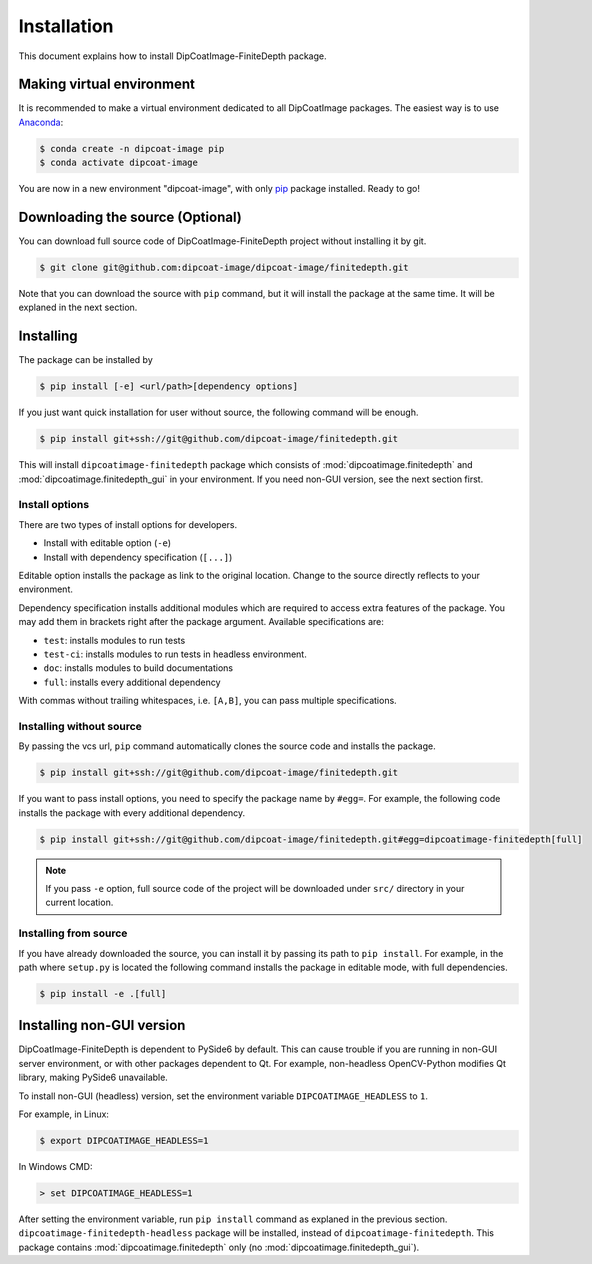 ============
Installation
============

This document explains how to install DipCoatImage-FiniteDepth package.

Making virtual environment
==========================

It is recommended to make a virtual environment dedicated to all DipCoatImage packages.
The easiest way is to use `Anaconda <https://www.anaconda.com/>`_:

.. code-block:: bash

   $ conda create -n dipcoat-image pip
   $ conda activate dipcoat-image

You are now in a new environment "dipcoat-image", with only `pip <https://pip.pypa.io/en/stable/>`_ package installed.
Ready to go!

Downloading the source (Optional)
=================================

You can download full source code of DipCoatImage-FiniteDepth project without installing it by git.

.. code-block:: bash

   $ git clone git@github.com:dipcoat-image/dipcoat-image/finitedepth.git

Note that you can download the source with ``pip`` command, but it will install the package at the same time.
It will be explaned in the next section.

Installing
==========

The package can be installed by

.. code-block:: bash

   $ pip install [-e] <url/path>[dependency options]

If you just want quick installation for user without source, the following command will be enough.

.. code-block:: bash

   $ pip install git+ssh://git@github.com/dipcoat-image/finitedepth.git

This will install ``dipcoatimage-finitedepth`` package which consists of :mod:`dipcoatimage.finitedepth` and :mod:`dipcoatimage.finitedepth_gui` in your environment.
If you need non-GUI version, see the next section first.

Install options
---------------

.. _install-options:

There are two types of install options for developers.

* Install with editable option (``-e``)
* Install with dependency specification (``[...]``)

Editable option installs the package as link to the original location.
Change to the source directly reflects to your environment.

Dependency specification installs additional modules which are required to access extra features of the package.
You may add them in brackets right after the package argument.
Available specifications are:

* ``test``: installs modules to run tests
* ``test-ci``: installs modules to run tests in headless environment.
* ``doc``: installs modules to build documentations
* ``full``: installs every additional dependency

With commas without trailing whitespaces, i.e. ``[A,B]``, you can pass multiple specifications.

Installing without source
-------------------------

By passing the vcs url, ``pip`` command automatically clones the source code and installs the package.

.. code-block:: bash

   $ pip install git+ssh://git@github.com/dipcoat-image/finitedepth.git

If you want to pass install options, you need to specify the package name by ``#egg=``.
For example, the following code installs the package with every additional dependency.

.. code-block:: bash

   $ pip install git+ssh://git@github.com/dipcoat-image/finitedepth.git#egg=dipcoatimage-finitedepth[full]

.. note::

   If you pass ``-e`` option, full source code of the project will be downloaded under ``src/`` directory in your current location.

Installing from source
----------------------

If you have already downloaded the source, you can install it by passing its path to ``pip install``.
For example, in the path where ``setup.py`` is located the following command installs the package in editable mode, with full dependencies.

.. code-block:: bash

   $ pip install -e .[full]

Installing non-GUI version
==========================

DipCoatImage-FiniteDepth is dependent to PySide6 by default.
This can cause trouble if you are running in non-GUI server environment, or with other packages dependent to Qt.
For example, non-headless OpenCV-Python modifies Qt library, making PySide6 unavailable.

To install non-GUI (headless) version, set the environment variable ``DIPCOATIMAGE_HEADLESS`` to ``1``.

For example, in Linux:

.. code-block:: bash

   $ export DIPCOATIMAGE_HEADLESS=1

In Windows CMD:

.. code-block:: console

   > set DIPCOATIMAGE_HEADLESS=1

After setting the environment variable, run ``pip install`` command as explaned in the previous section.
``dipcoatimage-finitedepth-headless`` package will be installed, instead of ``dipcoatimage-finitedepth``.
This package contains :mod:`dipcoatimage.finitedepth` only (no :mod:`dipcoatimage.finitedepth_gui`).
